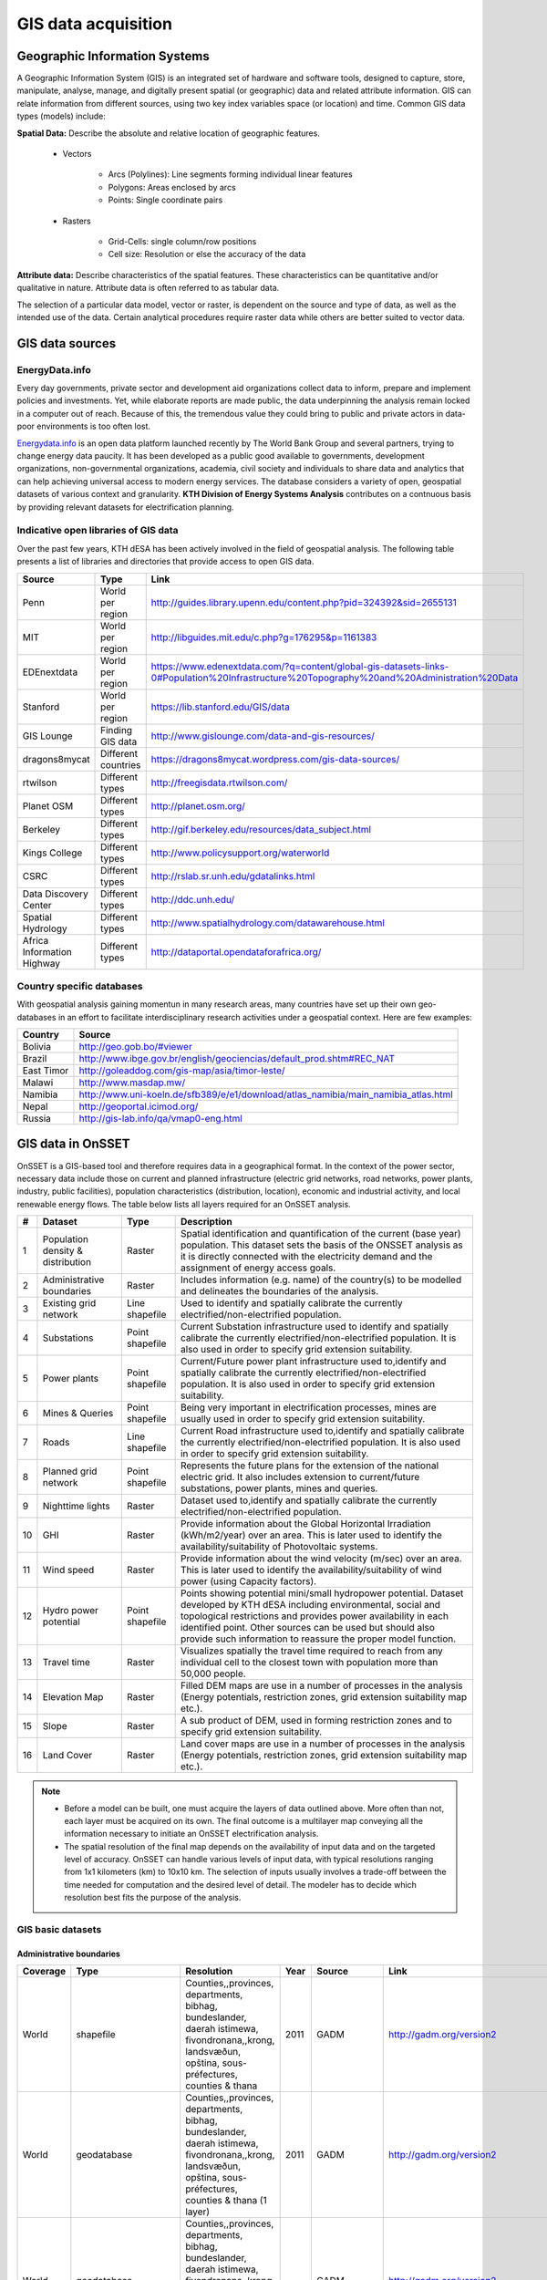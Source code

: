GIS data acquisition
============================

Geographic Information Systems
******************************

A Geographic Information System (GIS) is an integrated set of hardware and software tools,  designed to capture, store, manipulate, analyse, manage, and digitally present spatial (or geographic) data and related attribute information. GIS can relate information from different sources, using two key index variables space (or location) and time. Common GIS data types (models) include: 

**Spatial Data:** Describe the absolute and relative location of geographic features.

    * Vectors

        - Arcs (Polylines): Line segments forming individual linear features
        - Polygons: Areas enclosed by arcs
        - Points: Single coordinate pairs

        .. image:: img/vector.png
            :width: 200px
            :height: 120px
            :align: center

    * Rasters

        - Grid-Cells: single column/row positions
        - Cell size: Resolution or else the accuracy of the data

        .. image:: img/raster.png
            :width: 200px
            :height: 120px
            :align: center

**Attribute data:** Describe characteristics of the spatial features. These characteristics can be quantitative and/or qualitative in nature. Attribute data is often referred to as tabular data.

The selection of a particular data model, vector or raster, is dependent on the source and type of data, as well as the intended use of the data. Certain analytical procedures require raster data while others are better suited to vector data.

GIS data sources
*****************

EnergyData.info 
++++++++++++++++

Every day governments, private sector and development aid organizations collect data to inform, prepare and implement policies and investments. Yet, while elaborate reports are made public, the data underpinning the analysis remain locked in a computer out of reach. Because of this, the tremendous value they could bring to public and private actors in data-poor environments is too often lost. 

`Energydata.info <https://energydata.info>`_ is an open data platform launched recently by The World Bank Group and several partners, trying to change energy data paucity. It has been developed as a public good available to governments, development organizations, non-governmental organizations, academia, civil society and individuals to share data and analytics that can help achieving universal access to modern energy services. The database considers a variety of open, geospatial datasets of various context and granularity. **KTH Division of Energy Systems Analysis** contributes on a contnuous basis by providing relevant datasets for electrification planning.

.. figure::  img/energydata.png
   :scale: 70 %
   :align:   center


Indicative open libraries of GIS data
++++++++++++++++++++++++++++++++++++++

Over the past few years, KTH dESA has been actively involved in the field of geospatial analysis. The following table presents a list of libraries and directories that provide access to open GIS data.

+----------------------------+---------------------+-------------------------------------------------------------------------------------------------------------------------------------------+
| Source                     | Type                | Link                                                                                                                                      |
+============================+=====================+===========================================================================================================================================+
| Penn                       | World per region    | http://guides.library.upenn.edu/content.php?pid=324392&sid=2655131                                                                        |
+----------------------------+---------------------+-------------------------------------------------------------------------------------------------------------------------------------------+
| MIT                        | World per region    | http://libguides.mit.edu/c.php?g=176295&p=1161383                                                                                         |
+----------------------------+---------------------+-------------------------------------------------------------------------------------------------------------------------------------------+
| EDEnextdata                | World per region    | https://www.edenextdata.com/?q=content/global-gis-datasets-links-0#Population%20Infrastructure%20Topography%20and%20Administration%20Data |
+----------------------------+---------------------+-------------------------------------------------------------------------------------------------------------------------------------------+
| Stanford                   | World per region    | https://lib.stanford.edu/GIS/data                                                                                                         |
+----------------------------+---------------------+-------------------------------------------------------------------------------------------------------------------------------------------+
| GIS Lounge                 | Finding GIS data    | http://www.gislounge.com/data-and-gis-resources/                                                                                          |
+----------------------------+---------------------+-------------------------------------------------------------------------------------------------------------------------------------------+
| dragons8mycat              | Different countries | https://dragons8mycat.wordpress.com/gis-data-sources/                                                                                     |
+----------------------------+---------------------+-------------------------------------------------------------------------------------------------------------------------------------------+
| rtwilson                   | Different types     | http://freegisdata.rtwilson.com/                                                                                                          |
+----------------------------+---------------------+-------------------------------------------------------------------------------------------------------------------------------------------+
| Planet OSM                 | Different types     | http://planet.osm.org/                                                                                                                    |
+----------------------------+---------------------+-------------------------------------------------------------------------------------------------------------------------------------------+
| Berkeley                   | Different types     | http://gif.berkeley.edu/resources/data_subject.html                                                                                       |
+----------------------------+---------------------+-------------------------------------------------------------------------------------------------------------------------------------------+
| Kings College              | Different types     | http://www.policysupport.org/waterworld                                                                                                   |
+----------------------------+---------------------+-------------------------------------------------------------------------------------------------------------------------------------------+
| CSRC                       | Different types     | http://rslab.sr.unh.edu/gdatalinks.html                                                                                                   |
+----------------------------+---------------------+-------------------------------------------------------------------------------------------------------------------------------------------+
| Data Discovery Center      | Different types     | http://ddc.unh.edu/                                                                                                                       |
+----------------------------+---------------------+-------------------------------------------------------------------------------------------------------------------------------------------+
| Spatial Hydrology          | Different types     | http://www.spatialhydrology.com/datawarehouse.html                                                                                        |
+----------------------------+---------------------+-------------------------------------------------------------------------------------------------------------------------------------------+
| Africa Information Highway | Different types     | http://dataportal.opendataforafrica.org/                                                                                                  |
+----------------------------+---------------------+-------------------------------------------------------------------------------------------------------------------------------------------+

Country specific databases
+++++++++++++++++++++++++++

With geospatial analysis gaining momentun in many research areas, many countries have set up their own geo-databases in an effort to facilitate interdisciplinary research activities under a geospatial context. Here are few examples:

+----------------------+------------------------------------------------------------------------------------+
| Country              | Source                                                                             |
+======================+====================================================================================+
| Bolivia              | http://geo.gob.bo/#viewer                                                          |
+----------------------+------------------------------------------------------------------------------------+
| Brazil               | http://www.ibge.gov.br/english/geociencias/default_prod.shtm#REC_NAT               |
+----------------------+------------------------------------------------------------------------------------+
| East Timor           | http://goleaddog.com/gis-map/asia/timor-leste/                                     |
+----------------------+------------------------------------------------------------------------------------+
| Malawi               | http://www.masdap.mw/                                                              |
+----------------------+------------------------------------------------------------------------------------+
| Namibia              | http://www.uni-koeln.de/sfb389/e/e1/download/atlas_namibia/main_namibia_atlas.html |
+----------------------+------------------------------------------------------------------------------------+
| Nepal                | http://geoportal.icimod.org/                                                       |
+----------------------+------------------------------------------------------------------------------------+
| Russia               | http://gis-lab.info/qa/vmap0-eng.html                                              |
+----------------------+------------------------------------------------------------------------------------+

GIS data in OnSSET
*******************

OnSSET is a GIS-based tool and therefore requires data in a geographical format. In the context of the power sector, necessary data include those on current and planned infrastructure (electric grid networks, road networks, power plants, industry, public facilities), population characteristics (distribution, location), economic and industrial activity, and local renewable energy flows. The table below lists all layers required for an OnSSET analysis. 

+----+---------------------------+-----------------+---------------------------------------------------------------------------------+
| #  | Dataset                   | Type            | Description                                                                     |
+====+===========================+=================+=================================================================================+
| 1  | Population density &      | Raster          | Spatial identification and                                                      |
|    | distribution              |                 | quantification of the current (base year) population. This dataset sets the     |
|    |                           |                 | basis of the ONSSET analysis as it is directly connected with the electricity   |
|    |                           |                 | demand and the assignment of energy access goals.                               |
+----+---------------------------+-----------------+---------------------------------------------------------------------------------+
| 2  | Administrative boundaries | Raster          | Includes information (e.g. name) of the country(s) to be modelled and           |
|    |                           |                 | delineates the boundaries of the analysis.                                      |
|    |                           |                 |                                                                                 |
+----+---------------------------+-----------------+---------------------------------------------------------------------------------+
| 3  | Existing grid network     | Line shapefile  | Used to identify and spatially calibrate the currently                          |
|    |                           |                 | electrified/non-electrified population.                                         |
|    |                           |                 |                                                                                 |
+----+---------------------------+-----------------+---------------------------------------------------------------------------------+
| 4  | Substations               | Point shapefile | Current Substation infrastructure used to identify                              |
|    |                           |                 | and spatially calibrate the currently electrified/non-electrified               |
|    |                           |                 | population. It is also used in order to specify grid extension suitability.     |
|    |                           |                 |                                                                                 |
+----+---------------------------+-----------------+---------------------------------------------------------------------------------+
| 5  | Power plants              | Point shapefile | Current/Future power plant infrastructure                                       |
|    |                           |                 | used                                                                            |
|    |                           |                 | to,identify and spatially calibrate the                                         |
|    |                           |                 | currently electrified/non-electrified population. It is also used in order to   |
|    |                           |                 | specify grid extension suitability.                                             |
|    |                           |                 |                                                                                 |
+----+---------------------------+-----------------+---------------------------------------------------------------------------------+
| 6  | Mines & Queries           | Point shapefile | Being very important in                                                         |
|    |                           |                 | electrification processes, mines are usually used                               |
|    |                           |                 | in order to specify grid extension suitability.                                 |
|    |                           |                 |                                                                                 |
+----+---------------------------+-----------------+---------------------------------------------------------------------------------+
| 7  | Roads                     | Line shapefile  | Current Road infrastructure                                                     |
|    |                           |                 | used                                                                            |
|    |                           |                 | to,identify and spatially calibrate the                                         |
|    |                           |                 | currently electrified/non-electrified population. It is also used in order to   |
|    |                           |                 | specify grid extension suitability.                                             |
|    |                           |                 |                                                                                 |
+----+---------------------------+-----------------+---------------------------------------------------------------------------------+
| 8  | Planned grid network      | Point shapefile | Represents the future plans for the                                             |
|    |                           |                 | extension of the national electric grid. It also includes extension to          |
|    |                           |                 | current/future substations, power plants, mines and queries.                    |
|    |                           |                 |                                                                                 |
+----+---------------------------+-----------------+---------------------------------------------------------------------------------+
| 9  | Nighttime lights          | Raster          | Dataset used to,identify and spatially calibrate the                            |
|    |                           |                 | currently electrified/non-electrified population.                               |
|    |                           |                 |                                                                                 |
+----+---------------------------+-----------------+---------------------------------------------------------------------------------+
| 10 | GHI                       | Raster          | Provide information                                                             |
|    |                           |                 | about                                                                           |
|    |                           |                 | the Global Horizontal Irradiation (kWh/m2/year)                                 |
|    |                           |                 | over an area. This is later used to identify the availability/suitability of    |
|    |                           |                 | Photovoltaic systems.                                                           |
|    |                           |                 |                                                                                 |
+----+---------------------------+-----------------+---------------------------------------------------------------------------------+
| 11 | Wind speed                | Raster          | Provide information                                                             |
|    |                           |                 | about                                                                           |
|    |                           |                 | the wind velocity (m/sec) over an area. This is later used to identify the      |
|    |                           |                 | availability/suitability of wind power (using Capacity factors).                |
|    |                           |                 |                                                                                 |
+----+---------------------------+-----------------+---------------------------------------------------------------------------------+
| 12 | Hydro power potential     | Point shapefile | Points showing potential mini/small                                             |
|    |                           |                 | hydropower potential. Dataset developed by KTH dESA                             |
|    |                           |                 | including environmental, social and topological restrictions                    |
|    |                           |                 | and provides                                                                    |
|    |                           |                 | power availability in each identified point. Other sources can be used but      |
|    |                           |                 | should also provide such information to reassure the proper model function.     |
|    |                           |                 |                                                                                 |
+----+---------------------------+-----------------+---------------------------------------------------------------------------------+
| 13 | Travel time               | Raster          | Visualizes spatially the travel                                                 |
|    |                           |                 | time required to reach from any individual cell to the closest town with        |
|    |                           |                 | population more than 50,000 people.                                             |
|    |                           |                 |                                                                                 |
+----+---------------------------+-----------------+---------------------------------------------------------------------------------+
| 14 | Elevation Map             | Raster          | Filled DEM maps are use in a number                                             |
|    |                           |                 | of processes                                                                    |
|    |                           |                 | in                                                                              |
|    |                           |                 | the analysis (Energy potentials, restriction zones, grid extension suitability  |
|    |                           |                 | map etc.).                                                                      |
|    |                           |                 |                                                                                 |
+----+---------------------------+-----------------+---------------------------------------------------------------------------------+
| 15 | Slope                     | Raster          | A sub product of DEM, used in                                                   |
|    |                           |                 | forming restriction zones and to specify grid extension suitability.            |
|    |                           |                 |                                                                                 |
+----+---------------------------+-----------------+---------------------------------------------------------------------------------+
| 16 | Land Cover                | Raster          | Land cover maps are use in a number                                             |
|    |                           |                 | of processes                                                                    |
|    |                           |                 | in                                                                              |
|    |                           |                 | the analysis (Energy potentials, restriction zones, grid extension suitability  |
|    |                           |                 | map etc.).                                                                      |
|    |                           |                 |                                                                                 |
+----+---------------------------+-----------------+---------------------------------------------------------------------------------+

.. note::
 
   * Before a model can be built, one must acquire the layers of data outlined above. More often than not, each layer must be acquired on its own. The final outcome is a multilayer map conveying all the information necessary to initiate an OnSSET electrification analysis.

   * The spatial resolution of the final map depends on the availability of input data and on the targeted level of accuracy. OnSSET can handle various levels of input data, with typical resolutions ranging from 1x1 kilometers (km) to 10x10 km. The selection of inputs usually involves a trade-off between the time needed for computation and the desired level of detail. The modeler has to decide which resolution best fits the purpose of the analysis. 


GIS basic datasets
+++++++++++++++++++

Administrative boundaries
--------------------------------

+-----------------------+-----------------------+------------------------------------------------------------------------------------------------------------------------------------------------------------------+------+-------------+------------------------------------------------------------------------------------------------------+
|        Coverage       |          Type         |                                                                            Resolution                                                                            | Year |    Source   |                                                 Link                                                 |
+=======================+=======================+==================================================================================================================================================================+======+=============+======================================================================================================+
|         World         |       shapefile       |       Counties,,provinces, departments, bibhag, bundeslander, daerah istimewa, fivondronana,,krong, landsvæðun, opština, sous-préfectures, counties & thana      | 2011 |     GADM    |                                       http://gadm.org/version2                                       |
+-----------------------+-----------------------+------------------------------------------------------------------------------------------------------------------------------------------------------------------+------+-------------+------------------------------------------------------------------------------------------------------+
|         World         |      geodatabase      |  Counties,,provinces, departments, bibhag, bundeslander, daerah istimewa, fivondronana,,krong, landsvæðun, opština, sous-préfectures, counties & thana (1 layer) | 2011 |     GADM    |                                       http://gadm.org/version2                                       |
+-----------------------+-----------------------+------------------------------------------------------------------------------------------------------------------------------------------------------------------+------+-------------+------------------------------------------------------------------------------------------------------+
|         World         |      geodatabase      | Counties,,provinces, departments, bibhag, bundeslander, daerah istimewa, fivondronana,,krong, landsvæðun, opština, sous-préfectures, counties & thana (5 layers) |      |     GADM    |                                       http://gadm.org/version2                                       |
+-----------------------+-----------------------+------------------------------------------------------------------------------------------------------------------------------------------------------------------+------+-------------+------------------------------------------------------------------------------------------------------+
| World,(& per country) |       shapefile       |                                                                             Countries                                                                            | 2011 |   DIVA-GIS  |                                     http://www.diva-gis.org/Data                                     |
+-----------------------+-----------------------+------------------------------------------------------------------------------------------------------------------------------------------------------------------+------+-------------+------------------------------------------------------------------------------------------------------+
|         World         |   shapefile/CSV/KML   |                                                                             Countries                                                                            | 2014 |  GeoCommons |                                   http://geocommons.com/source/CDC                                   |
+-----------------------+-----------------------+------------------------------------------------------------------------------------------------------------------------------------------------------------------+------+-------------+------------------------------------------------------------------------------------------------------+
|         Europe        | geodatabase/shapefile |                                                                       Countries, provinces                                                                       | 2013 |   Eurostat  | http://ec.europa.eu/eurostat/web/gisco/geodata/reference-data/administrative-units-statistical-units |
+-----------------------+-----------------------+------------------------------------------------------------------------------------------------------------------------------------------------------------------+------+-------------+------------------------------------------------------------------------------------------------------+
|         Africa        | geodatabase/shapefile |                                                                             Countries                                                                            |  na  | Map Library |   http://www.mapmakerdata.co.uk.s3-website-eu-west-1.amazonaws.com/library/stacks/Africa/index.htm   |
+-----------------------+-----------------------+------------------------------------------------------------------------------------------------------------------------------------------------------------------+------+-------------+------------------------------------------------------------------------------------------------------+

Population data
----------------

+-----------------------------------------------+--------------------------+---------------------------+------------------------+------------+-----------------------------------------------------------------------------------+
| Coverage                                      | Type                     | Resolution                | Year                   | Source     | Link                                                                              |
+===============================================+==========================+===========================+========================+============+===================================================================================+
| Africa, Asia, America                         | Raster                   | 100 m grid cells          | (depending on country) | Worldpop   | http://www.worldpop.org.uk/data/data_sources/                                     |
+-----------------------------------------------+--------------------------+---------------------------+------------------------+------------+-----------------------------------------------------------------------------------+
| World                                         | grid                     | 2.5 arc-minute grid cells | 90/95/00               | SEDAC      | http://sedac.ciesin.columbia.edu/data/set/gpw-v3-population-density/data-download |
+-----------------------------------------------+--------------------------+---------------------------+------------------------+------------+-----------------------------------------------------------------------------------+
| World                                         | shapefile, raster (grid) | 2.5 arc-minute grid cells | 2000                   | UNEP       | http://geodata.grid.unep.ch/results.php                                           |
+-----------------------------------------------+--------------------------+---------------------------+------------------------+------------+-----------------------------------------------------------------------------------+
| Europe                                        | shapefile, csv           | 1 km grid cells           | 2006, 2011             | GEOSTAT    | http://ec.europa.eu/eurostat/c/portal/layout?p_l_id=6033090&p_v_l_s_g_id=0        |
+-----------------------------------------------+--------------------------+---------------------------+------------------------+------------+-----------------------------------------------------------------------------------+
| Ghana, Haiti, Malawi, South Africa, Sri Lanka | raster (grid)            | 1 arc-second              | 2015                   | CIESIN     | https://ciesin.columbia.edu/data/hrsl/                                            |
+-----------------------------------------------+--------------------------+---------------------------+------------------------+------------+-----------------------------------------------------------------------------------+
| World                                         | Various                  | Various                   | 2016                   | dhsprogram | http://spatialdata.dhsprogram.com/home/                                           |
+-----------------------------------------------+--------------------------+---------------------------+------------------------+------------+-----------------------------------------------------------------------------------+

Transmission lines data
----------------------------

+----------------------+-------------------+-------------------------------------------------------------+------+---------------------------+-----------------------------------------------------------------------------------------------+
| Coverage             | Type              | Resolution                                                  | Year | Source                    | Link                                                                                          |
+======================+===================+=============================================================+======+===========================+===============================================================================================+
| World                | shapefile         | Existing national transmission lines & power stations       | 2015 | KTH dESA (from geofabrik) | http://kunden.geofabrik.de/5b0549d1678781b49910e0d875210452/                                  |
+----------------------+-------------------+-------------------------------------------------------------+------+---------------------------+-----------------------------------------------------------------------------------------------+
| Africa (per country) | shapefile         | Existing national transmission lines                        | 2011 | AfDB                      | http://www.infrastructureafrica.org/documents/tools/list/arcgis-shape-files?country=31        |
+----------------------+-------------------+-------------------------------------------------------------+------+---------------------------+-----------------------------------------------------------------------------------------------+
| UK                   | shapefile         | Power transmission lines, underground cables, stations etc. | na   | National Grid             | http://www2.nationalgrid.com/uk/services/land-and-development/planning-authority/shape-files/ |
+----------------------+-------------------+-------------------------------------------------------------+------+---------------------------+-----------------------------------------------------------------------------------------------+
| US                   | raster            | 100 m grid cells                                            | 2015 | ArcGIS online             | http://www.arcgis.com/home/item.html?id=918e6d9b1cc84d15ba13e911d18a0c5e                      |
+----------------------+-------------------+-------------------------------------------------------------+------+---------------------------+-----------------------------------------------------------------------------------------------+
| World                | OSM potential     | points or polylines                                         | 2015 | OSM of various mirrors    |                                                                                               |
+----------------------+-------------------+-------------------------------------------------------------+------+---------------------------+-----------------------------------------------------------------------------------------------+
| World                | From Vmap level 0 | Power lines and utilities                                   | na   | Can be downloaded from:   | http://gis-lab.info/qa/vmap0-eng.html                                                         |
+----------------------+-------------------+-------------------------------------------------------------+------+---------------------------+-----------------------------------------------------------------------------------------------+

Power plants location data
----------------------------

+----------------------+----------------------+------------------------------------+--------------------+--------------+----------------------------------------------------------------------------------------+
| Coverage             | Type                 | Resolution                         | Year               | Source       | Link                                                                                   |
+======================+======================+====================================+====================+==============+========================================================================================+
| World                | csv                  | Country, province, city            | 2004, 2009, Future | Carma        | http://carma.org/plant                                                                 |
+----------------------+----------------------+------------------------------------+--------------------+--------------+----------------------------------------------------------------------------------------+
| Africa (per country) | shapefile            | Power plants over the country      | 2011               | AfDB         | http://www.infrastructureafrica.org/documents/tools/list/arcgis-shape-files?country=31 |
+----------------------+----------------------+------------------------------------+--------------------+--------------+----------------------------------------------------------------------------------------+
| World                | shapefile (4 levels) | Generators, substations,masts      | 2009               | Vmap level 0 | http://gis-lab.info/qa/vmap0-eng.html                                                  |
+----------------------+----------------------+------------------------------------+--------------------+--------------+----------------------------------------------------------------------------------------+
| World                | shapefile            | Generators (power source included) | 2015               | Geofabrik    | Available from KTH-dESA upon request                                                   |
+----------------------+----------------------+------------------------------------+--------------------+--------------+----------------------------------------------------------------------------------------+

Elevation
--------------

+-----------------------+------------------+-------------------------------------+------------+----------------------------+---------------------------------------------------------------------------------+
| Coverage              | Type             | Resolution                          | Year       | Source                     | Link                                                                            |
+=======================+==================+=====================================+============+============================+=================================================================================+
| World                 | geoTIFF          | 30 m spatial resolution             | 2009       | METI Japan, NASA           | http://www.jspacesystems.or.jp/ersdac/GDEM/E/2.html                             |
+-----------------------+------------------+-------------------------------------+------------+----------------------------+---------------------------------------------------------------------------------+
| World                 | geoTIFF          | 30 m posting, 1x1 degree tiles      | 2009, 2011 | METI Japan, NASA           | http://asterweb.jpl.nasa.gov/gdem.asp                                           |
+-----------------------+------------------+-------------------------------------+------------+----------------------------+---------------------------------------------------------------------------------+
| World                 | ASCII, GeoTIFF   | 3 arc sec (approx. 90 m resolution) | 2003       | CGIAR CSI                  | http://www.cgiar-csi.org/data/srtm-90m-digital-elevation-database-v4-1#download |
+-----------------------+------------------+-------------------------------------+------------+----------------------------+---------------------------------------------------------------------------------+
| Different countries   | GeoTIFF          | 1 to 30 arc sec                     | 2014       | Global Land Cover Facility | http://www.glcf.umd.edu/data/glsdem/description.shtml                           |
+-----------------------+------------------+-------------------------------------+------------+----------------------------+---------------------------------------------------------------------------------+
| Different DEM sources | various          | various                             | various    | GIS 4 Geomorphology        | http://gis4geomorphology.com/dem-data-sources/                                  |
+-----------------------+------------------+-------------------------------------+------------+----------------------------+---------------------------------------------------------------------------------+
| World                 | .bil and/or .tif | 15 arcseconds/30arcseconds          | various    | ISCGM                      | https://www.iscgm.org/gmd/                                                      |
+-----------------------+------------------+-------------------------------------+------------+----------------------------+---------------------------------------------------------------------------------+
| World                 | GeoTIFF          | 16 arcseconds/30arcseconds          | various    | NOOA                       | http://www.ngdc.noaa.gov/mgg/topo/gltiles.html                                  |
+-----------------------+------------------+-------------------------------------+------------+----------------------------+---------------------------------------------------------------------------------+
| World                 | GeoTIFF          | 17 arcseconds/30arcseconds          | various    | DGADV                      | http://www.dgadv.com/dowdem/                                                    |
+-----------------------+------------------+-------------------------------------+------------+----------------------------+---------------------------------------------------------------------------------+
| World + Arctic areas  | GeoTIFF          | 30 arcseconds                       | various    | WebGIS                     | http://www.webgis.com/terr_world.html                                           |
+-----------------------+------------------+-------------------------------------+------------+----------------------------+---------------------------------------------------------------------------------+

Travel time to major cities
----------------------------

+----------------------+---------------------------------+------------+-----------------------+--------------------------+----------------------------------------------------------+
| Coverage             | Type                            | Resolution | Year                  | Source                   | Link                                                     |
+======================+=================================+============+=======================+==========================+==========================================================+
| World                | ESRI grid                       | 30 arc sec | 2008 (data from 2000) | Joint Research Center EU | http://forobs.jrc.ec.europa.eu/products/gam/download.php |
+----------------------+---------------------------------+------------+-----------------------+--------------------------+----------------------------------------------------------+
| Africa (sub-Saharan) | csv, ESRI ASCII raster, GeoTIFF | 5 arc sec  | 2010                  | Harvest Choice           | http://harvestchoice.org/data/tt_port                    |
+----------------------+---------------------------------+------------+-----------------------+--------------------------+----------------------------------------------------------+

Mining and Quarrying
----------------------------

+----------+----------------------------------------------------+-------------------------------------------+------+--------+-------------------------------------------------------------------------------------------------------------------------------------------------------+
| Coverage | Type                                               | Resolution                                | Year | Source | Link                                                                                                                                                  |
+==========+====================================================+===========================================+======+========+=======================================================================================================================================================+
| USA      | Shapefile, csv, KML, KMZ                           | Active mines and mineral plants in the US | 2003 | USGS   | http://mrdata.usgs.gov/mineplant/                                                                                                                     |
+----------+----------------------------------------------------+-------------------------------------------+------+--------+-------------------------------------------------------------------------------------------------------------------------------------------------------+
| World    | Shapefile, dBase, HTML, Tab text,csv, Google earth | points                                    | 2012-2013     | http://minerals.usgs.gov/minerals/pubs/country/?utm_source=feedburner&utm_medium=feed&utm_campaign=Feed%3A+usgs_mpubs+%28USGS+Minerals+Periodicals%29 |
+          +                                                    +                                           +               +-------------------------------------------------------------------------------------------------------------------------------------------------------+
|          |                                                    |                                           |               | http://mrdata.usgs.gov/mineral-resources/minfac.html                                                                                                  |
+          +                                                    +                                           +               +-------------------------------------------------------------------------------------------------------------------------------------------------------+
|          |                                                    |                                           |               | http://mrdata.usgs.gov/mineral-operations/                                                                                                            |
+----------+----------------------------------------------------+-------------------------------------------+---------------+-------------------------------------------------------------------------------------------------------------------------------------------------------+

Land cover
--------------

+-----------------------+----------------------------------------------------------------------------------------------+-------------------------+-------------------------------+----------------------------+--------------------------------------------------------------------------------+
| Coverage              | Type                                                                                         | Resolution              | Year                          | Source                     | Link                                                                           |
+=======================+==============================================================================================+=========================+===============================+============================+================================================================================+
| World                 | Bioenergy potential                                                                          | 1 km                    | na                            | IRENA                      | http://irena.masdar.ac.ae/bioenergy/                                           |
+-----------------------+----------------------------------------------------------------------------------------------+-------------------------+-------------------------------+----------------------------+--------------------------------------------------------------------------------+
| World                 | CI Land cover - raster                                                                       | 300 m                   | time series from 1992 to 2015 | ESA                        | http://maps.elie.ucl.ac.be/CCI/viewer/                                         |
+-----------------------+----------------------------------------------------------------------------------------------+-------------------------+-------------------------------+----------------------------+--------------------------------------------------------------------------------+
| World                 | GeoTiff, Google earth, jpeg,png                                                              | 1-0.1 degrees           | 2001-2010                     | NASA-NEO                   | http://neo.sci.gsfc.nasa.gov/view.php?datasetId=MCD12C1_T1                     |
+-----------------------+----------------------------------------------------------------------------------------------+-------------------------+-------------------------------+----------------------------+--------------------------------------------------------------------------------+
| World                 | HDF-EOS                                                                                      | 0.5 degrees             | 2001-2012                     | NASA-MODIS                 | https://lpdaac.usgs.gov/dataset_discovery/modis/modis_products_table/mcd12c1   |
+-----------------------+----------------------------------------------------------------------------------------------+-------------------------+-------------------------------+----------------------------+--------------------------------------------------------------------------------+
| World                 | Raster, csv                                                                                  | 0.0028 - 0.0083 degrees | 2000, 2005, 2010              | ESA-ENVISAT                | http://maps.elie.ucl.ac.be/CCI/viewer/index.php                                |
+-----------------------+----------------------------------------------------------------------------------------------+-------------------------+-------------------------------+----------------------------+--------------------------------------------------------------------------------+
| World/Protected areas | Shapefile, KML, csv                                                                          | na                      | 2014                          | Protected planet           | http://www.protectedplanet.net/                                                |
+-----------------------+----------------------------------------------------------------------------------------------+-------------------------+-------------------------------+----------------------------+--------------------------------------------------------------------------------+
| World                 | various                                                                                      | various                 | 2015                          | Global Land Cover Facility | http://landcover.org/data/                                                     |
+-----------------------+----------------------------------------------------------------------------------------------+-------------------------+-------------------------------+----------------------------+--------------------------------------------------------------------------------+
| World                 | Rasters for: Costal areas, Cultivated areas, Forests, Mountains, Islands, Inland waters etc. | 0.00833 degrees         | 2000                          | SEDAC                      | http://sedac.ciesin.columbia.edu/data/set/ma-ecosystems/data-download          |
+-----------------------+----------------------------------------------------------------------------------------------+-------------------------+-------------------------------+----------------------------+--------------------------------------------------------------------------------+
| World                 | Raster for croplands                                                                         | 0.0833 degrees          | 2000                          | SEDAC                      | http://sedac.ciesin.columbia.edu/data/set/aglands-croplands-2000/data-download |
+-----------------------+----------------------------------------------------------------------------------------------+-------------------------+-------------------------------+----------------------------+--------------------------------------------------------------------------------+
| World                 | Various Rasters on Land Use                                                                  | various                 | 1990-2010                     | Nelson Institute           | http://nelson.wisc.edu/sage/data-and-models/datasets.php                       |
+-----------------------+----------------------------------------------------------------------------------------------+-------------------------+-------------------------------+----------------------------+--------------------------------------------------------------------------------+
| World                 | Soil type                                                                                    | various                 | na                            | Worldmap.Harvard           | https://worldmap.harvard.edu/data/geonode:DSMW_RdY                             |
+-----------------------+----------------------------------------------------------------------------------------------+-------------------------+-------------------------------+----------------------------+--------------------------------------------------------------------------------+
| World                 | Various Rasters on Land Use                                                                  | various                 | 1980-2014                     | EarthStat                  | http://www.earthstat.org/data-download/                                        |
+-----------------------+----------------------------------------------------------------------------------------------+-------------------------+-------------------------------+----------------------------+--------------------------------------------------------------------------------+

The model classifies the land cover in order to calculate the grid extension penalties. The default classification values
are based on the MODIS dataset found `here <http://glcf.umd.edu/data/lc/>`_, where the legend ranges from 0-16 with the values and corresponding land
cover type can be seen below. If land cover data is retrieved from other data sources with different classification
values they should be reclassified in GIS (using the Reclassify tool in ArcGIS) to match those below. Alternatively changes can be made
in the Python code instead. If this reclassification is not performed it may lead to an incorrect grid penalty factor or,
if the highest values are above 16, an error message while running the code.


+-------+------------------------------------+
| Value | Label                              |
+-------+------------------------------------+
| 0     | Water                              |
+-------+------------------------------------+
| 1     | Evergreen Needleleaf forest        |
+-------+------------------------------------+
| 2     | Evergreen Broadleaf forest         |
+-------+------------------------------------+
| 3     | Deciduous Needleleaf forest        |
+-------+------------------------------------+
| 4     | Deciduous Broadleaf forest         |
+-------+------------------------------------+
| 5     | Mixed forest                       |
+-------+------------------------------------+
| 6     | Closed shrublands                  |
+-------+------------------------------------+
| 7     | Open shrublands                    |
+-------+------------------------------------+
| 8     | Woody savannas                     |
+-------+------------------------------------+
| 9     | Savannas                           |
+-------+------------------------------------+
| 10    | Grasslands                         |
+-------+------------------------------------+
| 11    | Permanent wetlands                 |
+-------+------------------------------------+
| 12    | Croplands                          |
+-------+------------------------------------+
| 13    | Urban and built-up                 |
+-------+------------------------------------+
| 14    | Cropland/Natural vegetation mosaic |
+-------+------------------------------------+
| 15    | Snow and ice                       |
+-------+------------------------------------+
| 16    | Barren or sparsely vegetated       |
+-------+------------------------------------+


Others
--------------

+---------------------------------+------------------------------+---------------------------------------------------------------------+------------+--------------------------------+--------------------------------------------------------------+
| Coverage                        | Type                         | Resolution                                                          | Year       | Source                         | Link                                                         |
+=================================+==============================+=====================================================================+============+================================+==============================================================+
| World                           | Coast Lines, oceans          | Physical vectors, ESRI shapefiles, GeoTIFF (1:10, 1:50 and 1:110 m) | 2015       | Natural Earth                  | http://www.naturalearthdata.com/downloads/                   |
+---------------------------------+------------------------------+---------------------------------------------------------------------+------------+--------------------------------+--------------------------------------------------------------+
| World                           | Climate data                 | 30 arc seconds and 2.5/5/10 arc minutes                             | na         | WorldClim                      | http://www.worldclim.org/                                    |
+---------------------------------+------------------------------+---------------------------------------------------------------------+------------+--------------------------------+--------------------------------------------------------------+
| World/USA                       | Climate change scenarios     | various                                                             | na         | na                             | https://gisclimatechange.ucar.edu/                           |
+---------------------------------+------------------------------+---------------------------------------------------------------------+------------+--------------------------------+--------------------------------------------------------------+
| World/Australia                 | Water and Landscape Dynamics | 0.05 to 1 degrees                                                   | 1979-2012  | Australian National University | http://www.wenfo.org/wald/data-software/                     |
+---------------------------------+------------------------------+---------------------------------------------------------------------+------------+--------------------------------+--------------------------------------------------------------+
| Open Street Map (OSM) - Osmosis | osm.pbf                      | depending on mirror source                                          | up to date | NOAA                           | http://ngdc.noaa.gov/eog/dmsp/downloadV4composites.html      |
+---------------------------------+------------------------------+---------------------------------------------------------------------+------------+--------------------------------+--------------------------------------------------------------+
| Nighttime lights                | Raster file                  | 0.0083 degrees                                                      | 1992-2013  | na                             | https://www.ngdc.noaa.gov/eog/dmsp/downloadV4composites.html |
+---------------------------------+------------------------------+---------------------------------------------------------------------+------------+--------------------------------+--------------------------------------------------------------+
| Africa information Highway      | various                      | vectors                                                             | various    | AfDB                           | http://dataportal.opendataforafrica.org/                     |
+---------------------------------+------------------------------+---------------------------------------------------------------------+------------+--------------------------------+--------------------------------------------------------------+
| World                           | Cliamte data                 | various                                                             | various    | Oregon State University        | http://globalclimatedata.org/                                |
+---------------------------------+------------------------------+---------------------------------------------------------------------+------------+--------------------------------+--------------------------------------------------------------+

Methodology for Open Street Map data and Osmosis
--------------------------------------------------------

.. note::

    * Open Street Map (OSM) is a collaborative project that intends to provide free and open access data used in mapping the world. This document aims at describing in brief the methodology used in order to obtain OSM data and transform them in compatible and useful information with the use of Osmosis and ArcGIS.

    * To begin with, bulk download of updated OSM data can be performed through the Planet OSM: http://planet.osm.org/.

    * The files can be downloaded as .xml and .pbf format. However, due to the large volume of data there are various mirrors/extracts that provide access to masked data for different regions of the planet. More information can be found here: http://wiki.openstreetmap.org/wiki/Planet.osm#Downloading. In previous cases Geofabrik.de and bbbike.org where used successfully.

    * It should be mentioned at this point that an interesting tool is the Overpass API. More specifically, using quarry and convert forms and redirecting to Overpass Turbo it is possible to utilize the wizard function and obtain required data for a defined area. The area is delineated by the map shown in the screen while data types include nodes, ways and relations. The data can be exported in various formats with .kml and .gpx being compatible with the latest versions of ArcGIS. (As an example use the word: power in the wizard function and you will get the power related information depicted on the map). A disadvantage of this method is that the restrictions in the area size, which is limited to 100 square km.

    * Coming back to the other sources (Geofabrik, BBBike), data can be downloaded per region in osm.pbf format. In order to be able to insert these data in ArcGIS a necessary transformation is required. This transformation is performed by Osmosis.

    * Osmosis is a command line Java application for processing of OSM data. Its application may take a few moments. Instructions can be found in the following websites: http://wiki.openstreetmap.org/wiki/Osmosis/Quick_Install_(Windows) and http://learnosm.org/en/osm-data/osmosis/.

    * Once installed Osmosis is operated as cmd function. In order to code in Osmosis tag information is required. In the following site more information can be found on the available tags and key values: https://taginfo.openstreetmap.org/.

    * Furthermore, additional information regarding the coding process in Osmosis can be found here: http://wiki.openstreetmap.org/wiki/Osmosis/Detailed_Usage_0.43.

    * Open Street Map toolbox should be downloaded in ArcGIS if not available in order to load osm files. OSM data provide access to a tremendous amount of information of various types. Feel free to explore the potential and share the results with an enthusiastic community.


Datasets that require further precessing
++++++++++++++++++++++++++++++++++++++++

Solar GHI
--------------


+----------------------------------+-----------------+-------------------------------+-----------+-----------+-----------------------------------------------------------------------------------------------------------------------------------+
| Coverage                         | Type            | Resolution                    | Year      | Source    | Link                                                                                                                              |
+==================================+=================+===========================================+===========+===================================================================================================================================+
| World                            | csv             | Local - Regional - World      | 1993-2006 | NASA      | https://eosweb.larc.nasa.gov/cgi-bin/sse/sse.cgi?skip@larc.nasa.gov+s01+s04+s06+s08+s11#s04                                       |
+----------------------------------+-----------------+-------------------------------+-----------+-----------+-----------------------------------------------------------------------------------------------------------------------------------+
| World                            | tiff            | Regional - country            | 2016      | Word Bank | http://www.globalsolaratlas.info                                                                                                  |
+----------------------------------+-----------------+-------------------------------+-----------+-----------+-----------------------------------------------------------------------------------------------------------------------------------+
| Africa                           | shapefile       | 40 km                         | 2003      | NREL      | http://www.nrel.gov/gis/data_international.html                                                                                   |
+----------------------------------+-----------------+-------------------------------+-----------+-----------+-----------------------------------------------------------------------------------------------------------------------------------+
| India                            | shapefile       | 10 km                         | 2013      | NREL      | http://www.nrel.gov/gis/data_international.html                                                                                   |
+----------------------------------+-----------------+-------------------------------+-----------+-----------+-----------------------------------------------------------------------------------------------------------------------------------+
| Caribbean                        | shapefile       | 40 km                         | 2003      | NREL      | http://www.nrel.gov/gis/data_international.html                                                                                   |
+----------------------------------+-----------------+-------------------------------+-----------+-----------+-----------------------------------------------------------------------------------------------------------------------------------+
| South America                    | shapefile, csv  | 40 km                         | 2015      | NREL      | https://catalog.data.gov/dataset/solar-monthly-and-annual-average-direct-normal-dni-global-horizontal-ghi-latitude-tilt-and-7a88f |
+----------------------------------+-----------------+-------------------------------+-----------+-----------+-----------------------------------------------------------------------------------------------------------------------------------+
| Europe                           | ESRI ascii grid | 1km                           | 1981-1990 | JRC       | http://re.jrc.ec.europa.eu/pvgis/download/solar_radiation_classic_laea_download.html                                              |
+----------------------------------+-----------------+-------------------------------+-----------+-----------+-----------------------------------------------------------------------------------------------------------------------------------+
| Europe and Africa                | ESRI ascii grid | 1.5 arc-minute                | 1998-2011 | JRC       | http://re.jrc.ec.europa.eu/pvgis/download/solar_radiation_cmsaf_download.html                                                     |
+----------------------------------+-----------------+-------------------------------+-----------+-----------+-----------------------------------------------------------------------------------------------------------------------------------+
|                                  | grid cell       | na                            | recent    | WB        | http://globalsolaratlas.info/                                                                                                     |
+----------------------------------+-----------------+-------------------------------+-----------+-----------+-----------------------------------------------------------------------------------------------------------------------------------+
| World (-66 to 66 both long, lat) | csv             | 0.2 gegrees (20km)            | 1985-2005 | SoDa      | http://www.soda-is.com/eng/helioclim/helioclim1_eng.html                                                                          |
+----------------------------------+-----------------+-------------------------------+-----------+-----------+-----------------------------------------------------------------------------------------------------------------------------------+
| Solar Radiation resources        | various types   | Various areas and resolutions |           |           | http://photovoltaic-software.com/solar-radiation-database.php                                                                     |
+----------------------------------+-----------------+-------------------------------+-----------+-----------+-----------------------------------------------------------------------------------------------------------------------------------+

Raster Preparation Methodology using NASA datasets
----------------------------------------------------

.. note::

Documentation on solar power assessment is available `here <https://github.com/KTH-dESA/PyOnSSET/tree/master/Resource_Assessment/Solar>`_. 


Wind
---------

+-------------------------------------------------------------------------------------------------------------------------------------------------------------------------------------------+-----------+--------------------------------------+-----------+------------------+-----------------------------------------------------------------------------------------------------------------------------------+
| Coverage                                                                                                                                                                                  | Type      | Resolution                           | Year      | Source           | Link                                                                                                                              |
+===========================================================================================================================================================================================+===========+======================================+===========+==================+===================================================================================================================================+
| World                                                                                                                                                                                     | xls,csv   | 1 degree spatial resolution          | 1993-2006 | NASA             | https://eosweb.larc.nasa.gov/cgi-bin/sse/subset.cgi?email=skip@larc.nasa.gov                                                      |
+-------------------------------------------------------------------------------------------------------------------------------------------------------------------------------------------+-----------+--------------------------------------+-----------+------------------+-----------------------------------------------------------------------------------------------------------------------------------+
| World                                                                                                                                                                                     | xls, csv  | 0.5x0.667 degrees spatial resolution | 1979-2015 | EarthData - NASA | http://disc.sci.gsfc.nasa.gov/mdisc/additional/tools  http://disc.sci.gsfc.nasa.gov/daac-bin/FTPSubset.pl?LOOKUPID_List=MATMNXOCN |
+-------------------------------------------------------------------------------------------------------------------------------------------------------------------------------------------+-----------+--------------------------------------+-----------+------------------+-----------------------------------------------------------------------------------------------------------------------------------+
| World                                                                                                                                                                                     | na        | na                                   | na        | ADM-Aeolus ESA   | http://www.esa.int/Our_Activities/Observing_the_Earth/The_Living_Planet_Programme/Earth_Explorers/ADM-Aeolus/ESA_s_wind_mission   |
+-------------------------------------------------------------------------------------------------------------------------------------------------------------------------------------------+-----------+--------------------------------------+-----------+------------------+-----------------------------------------------------------------------------------------------------------------------------------+
| World                                                                                                                                                                                     | Raster    | 1x1 km spatial resolution            |           | IRENA            | https://irena.masdar.ac.ae/gallery/#map/103                                                                                       |
+-------------------------------------------------------------------------------------------------------------------------------------------------------------------------------------------+-----------+--------------------------------------+-----------+------------------+-----------------------------------------------------------------------------------------------------------------------------------+
| Afghanistan, Pakistan, Armenia, Bhutan, Central America, Chile, China, Cuba, Domenical Republic, Ghana, Indonesia, Mexico, Mongolia, Russia, Sri Lanka, United Arab Emirates, Philippines | shapefile | Wind speed 50m                       | 2009      | NREL             | http://www.nrel.gov/gis/data_international.html                                                                                   |
+-------------------------------------------------------------------------------------------------------------------------------------------------------------------------------------------+-----------+--------------------------------------+-----------+------------------+-----------------------------------------------------------------------------------------------------------------------------------+

Raster Preparation Methodology using NASA datsets
---------------------------------------------------

.. note::

Additional documentation on wind power assessment is available `here <https://github.com/KTH-dESA/PyOnSSET/tree/master/Resource_Assessment/Wind>`_.


Hydro
---------

+----------------------------+-------------------------------------------------------------------------------------------------+-----------------------------------------------------------------------------------------------------------------------------------------------------------------+-------------------------------------------------------------------------------------------------------+-----------------------------------------------------------------------+
| Hydro data                 | Type                                                                                            | Link                                                                                                                                                            | Remarks                                                                                               |                                                                       |
+============================+=================================================================================================+=================================================================================================================================================================+=======================================================================================================+=======================================================================+
| Vmap level 0               | World shapefiles                                                                                | https://www.lib.msu.edu/branches/map/findingaids/VMAP0/                                                                                                         | No permission to access                                                                               |                                                                       |
+                            +-------------------------------------------------------------------------------------------------+-----------------------------------------------------------------------------------------------------------------------------------------------------------------+-------------------------------------------------------------------------------------------------------+-----------------------------------------------------------------------+
|                            | shapefiles (4 levels)                                                                           | http://gis-lab.info/qa/vmap0-eng.html                                                                                                                           | esri shape format                                                                                     | works                                                                 |
+                            +-------------------------------------------------------------------------------------------------+-----------------------------------------------------------------------------------------------------------------------------------------------------------------+-------------------------------------------------------------------------------------------------------+-----------------------------------------------------------------------+
|                            | World shapefiles                                                                                | http://geoengine.nima.mil/geospatial/SW_TOOLS/NIMAMUSE/webinter/rast_roam.html                                                                                  | page not dispayed                                                                                     |                                                                       |
+                            +-------------------------------------------------------------------------------------------------+-----------------------------------------------------------------------------------------------------------------------------------------------------------------+-------------------------------------------------------------------------------------------------------+-----------------------------------------------------------------------+
|                            | Layer documentation                                                                             | http://www.mapability.com/index1.html?http&&&www.mapability.com/info/vmap0_index.html                                                                           |                                                                                                       |                                                                       |
+                            +-------------------------------------------------------------------------------------------------+-----------------------------------------------------------------------------------------------------------------------------------------------------------------+-------------------------------------------------------------------------------------------------------+-----------------------------------------------------------------------+
|                            | Layer description                                                                               | http://www.brocku.ca/maplibrary/digital/LandInfo/VMAP0/VMapLayers.pdf                                                                                           |                                                                                                       |                                                                       |
+----------------------------+-------------------------------------------------------------------------------------------------+-----------------------------------------------------------------------------------------------------------------------------------------------------------------+-------------------------------------------------------------------------------------------------------+-----------------------------------------------------------------------+
| GRDC                       | database: River Basins, Watersheds and gauged stations                                          | http://www.bafg.de/GRDC/EN/02_srvcs/21_tmsrs/riverdischarge_node.html                                                                                           | Permission required for GIS layers                                                                    |                                                                       |
+----------------------------+-------------------------------------------------------------------------------------------------+-----------------------------------------------------------------------------------------------------------------------------------------------------------------+-------------------------------------------------------------------------------------------------------+-----------------------------------------------------------------------+
| HydroSHED                  | Watersheds, River Networks etc                                                                  | http://hydrosheds.cr.usgs.gov/index.php                                                                                                                         |                                                                                                       |                                                                       |
+----------------------------+-------------------------------------------------------------------------------------------------+-----------------------------------------------------------------------------------------------------------------------------------------------------------------+-------------------------------------------------------------------------------------------------------+-----------------------------------------------------------------------+
| USGS                       | StreamStats (estimation of ungauged rivers)                                                     | http://water.usgs.gov/osw/streamstats/                                                                                                                          | only for US                                                                                           |                                                                       |
+----------------------------+-------------------------------------------------------------------------------------------------+-----------------------------------------------------------------------------------------------------------------------------------------------------------------+-------------------------------------------------------------------------------------------------------+-----------------------------------------------------------------------+
| ArcSWAT                    | Hydrological model - calculates run-off for rivers                                              | http://swat.tamu.edu/software/arcswat/                                                                                                                          | Intergrated with ArcGIS, Requires calibrization with data from at least one gauged point of the river |                                                                       |
+----------------------------+-------------------------------------------------------------------------------------------------+-----------------------------------------------------------------------------------------------------------------------------------------------------------------+-------------------------------------------------------------------------------------------------------+-----------------------------------------------------------------------+
| VAPIDRO-ASTE               | Calculates best available location for hydro, Developed in Visual basic, integrated with ArcGIS | http://www.seehydropower.eu/download_tools/details.php?id=2                                                                                                     | Requires at least one gauged point of the river                                                       |                                                                       |
+----------------------------+-------------------------------------------------------------------------------------------------+-----------------------------------------------------------------------------------------------------------------------------------------------------------------+-------------------------------------------------------------------------------------------------------+-----------------------------------------------------------------------+
| WaterWorld                 |                                                                                                 | http://www.policysupport.org/waterworld                                                                                                                         | Under revision                                                                                        |                                                                       |
+----------------------------+-------------------------------------------------------------------------------------------------+-----------------------------------------------------------------------------------------------------------------------------------------------------------------+-------------------------------------------------------------------------------------------------------+-----------------------------------------------------------------------+
| RIVDIS                     | tabular discharge data (3500 stations)                                                          | http://www.rivdis.sr.unh.edu/                                                                                                                                   |                                                                                                       |                                                                       |
+----------------------------+-------------------------------------------------------------------------------------------------+-----------------------------------------------------------------------------------------------------------------------------------------------------------------+-------------------------------------------------------------------------------------------------------+-----------------------------------------------------------------------+
| ORNL DAAC                  |                                                                                                 | https://daac.ornl.gov/RIVDIS/rivdis.shtml                                                                                                                       |                                                                                                       |                                                                       |
+----------------------------+-------------------------------------------------------------------------------------------------+-----------------------------------------------------------------------------------------------------------------------------------------------------------------+-------------------------------------------------------------------------------------------------------+-----------------------------------------------------------------------+
| GSCD                       | Global Streamflow Characteristics Dataset                                                       | http://water.jrc.ec.europa.eu/waterportal/GSCD/                                                                                                                 | 17 streamflow characteristics (0.125 degrees spatial resolution)                                      | https://wci.earth2observe.eu/thredds/dodsC/jrc/gscd/GSCD_v1.9.nc.html |
+----------------------------+-------------------------------------------------------------------------------------------------+-----------------------------------------------------------------------------------------------------------------------------------------------------------------+-------------------------------------------------------------------------------------------------------+-----------------------------------------------------------------------+
| EartH2Observe              |                                                                                                 | http://www.earth2observe.eu/?page_id=4542                                                                                                                       | https://wci.earth2observe.eu/thredds/catalog.html                                                     |                                                                       |
+----------------------------+-------------------------------------------------------------------------------------------------+-----------------------------------------------------------------------------------------------------------------------------------------------------------------+-------------------------------------------------------------------------------------------------------+-----------------------------------------------------------------------+
| EEA                        | European catchments and Rivers network system (Ecrins)                                          | http://www.eea.europa.eu/data-and-maps/data/european-catchments-and-rivers-network#tab-gis-data                                                                 |                                                                                                       |                                                                       |
+----------------------------+-------------------------------------------------------------------------------------------------+-----------------------------------------------------------------------------------------------------------------------------------------------------------------+-------------------------------------------------------------------------------------------------------+-----------------------------------------------------------------------+
| WCI                        | Water Cycle Integrator                                                                          | https://wci.earth2observe.eu/thredds/catalog.html                                                                                                               |                                                                                                       |                                                                       |
+----------------------------+-------------------------------------------------------------------------------------------------+-----------------------------------------------------------------------------------------------------------------------------------------------------------------+-------------------------------------------------------------------------------------------------------+-----------------------------------------------------------------------+
| NCAR/UCAR                  |                                                                                                 | http://ncar.ucar.edu/search/google/GLOBAL%20RIVER%20DISCHARGE?query=GLOBAL%20RIVER%20DISCHARGE&cx=016712339613867830978%3Aigijo92w2zo&cof=FORID%3A11&sitesearch |                                                                                                       |                                                                       |
+----------------------------+-------------------------------------------------------------------------------------------------+-----------------------------------------------------------------------------------------------------------------------------------------------------------------+-------------------------------------------------------------------------------------------------------+-----------------------------------------------------------------------+
| Terrestrial Hydrology Data | Global models                                                                                   | http://hydrology.princeton.edu.focus.lib.kth.se/data.php                                                                                                        | Princeton University                                                                                  |                                                                       |
+----------------------------+-------------------------------------------------------------------------------------------------+-----------------------------------------------------------------------------------------------------------------------------------------------------------------+-------------------------------------------------------------------------------------------------------+-----------------------------------------------------------------------+
| NCAR                       | Clobal River Flow and Continental Discharge Dataset                                             | http://www.cgd.ucar.edu/cas/catalog/surface/dai-runoff/                                                                                                         | long-term mean flow rates for the 925 rivers                                                          | 2002, 2009                                                            |
+----------------------------+-------------------------------------------------------------------------------------------------+-----------------------------------------------------------------------------------------------------------------------------------------------------------------+-------------------------------------------------------------------------------------------------------+-----------------------------------------------------------------------+
| WWDRII                     | World Water Development Report II                                                               | http://wwdrii.sr.unh.edu/index.html                                                                                                                             | Annual runoff (mm/yr per grid cell), Annual river discharge (blended, km3/yr per grid cell)           | Ascii, Arc E00 format                                                 |
+----------------------------+-------------------------------------------------------------------------------------------------+-----------------------------------------------------------------------------------------------------------------------------------------------------------------+-------------------------------------------------------------------------------------------------------+-----------------------------------------------------------------------+
| River Threat               | 23 layers of River threats                                                                      | http://www.riverthreat.net/data.html                                                                                                                            |                                                                                                       |                                                                       |
+----------------------------+-------------------------------------------------------------------------------------------------+-----------------------------------------------------------------------------------------------------------------------------------------------------------------+-------------------------------------------------------------------------------------------------------+-----------------------------------------------------------------------+
| HEC-GeoHMS                 | Hydrologic Engineering Center                                                                   | http://www.hec.usace.army.mil/software/hec-geohms/downloads.aspx                                                                                                |                                                                                                       |                                                                       |
+----------------------------+-------------------------------------------------------------------------------------------------+-----------------------------------------------------------------------------------------------------------------------------------------------------------------+-------------------------------------------------------------------------------------------------------+-----------------------------------------------------------------------+

Raster Preparation Methodology
------------------------------
.. note::

Documentation on hydropower assessment together with a GIS based assessment tool are available `here <https://github.com/KTH-dESA/PyOnSSET/tree/master/Resource_Assessment/HydroPower>`_. 
